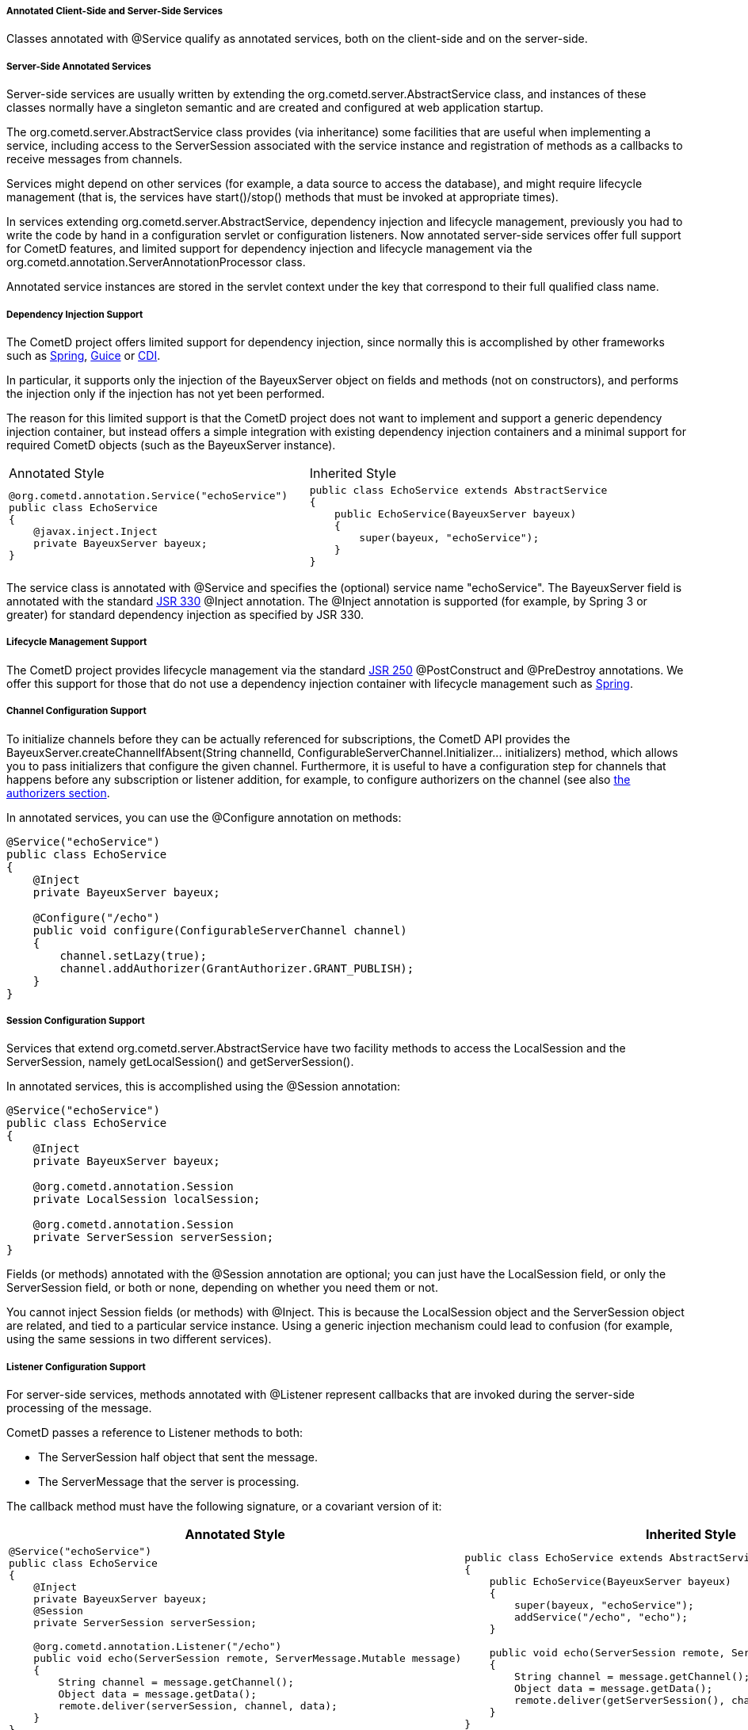 
[[_java_server_services_annotated]]
===== Annotated Client-Side and Server-Side Services

Classes annotated with +@Service+ qualify as annotated services, both on the
client-side and on the server-side.

[[_java_server_services_annotated_server_side]]
===== Server-Side Annotated Services

Server-side services are usually written by extending the +org.cometd.server.AbstractService+
class, and instances of these classes normally have a singleton semantic and
are created and configured at web application startup.

The +org.cometd.server.AbstractService+ class provides (via inheritance) some
facilities that are useful when implementing a service, including access to
the +ServerSession+ associated with the service instance and registration of
methods as a callbacks to receive messages from channels.

Services might depend on other services (for example, a data source to access
the database), and might require lifecycle management (that is, the services
have +start()+/+stop()+ methods that must be invoked at appropriate times).

In services extending +org.cometd.server.AbstractService+, dependency injection
and lifecycle management, previously you had to write the code by hand in
a configuration servlet or configuration listeners.
Now annotated server-side services offer full support for CometD features, and
limited support for dependency injection and lifecycle management via the
+org.cometd.annotation.ServerAnnotationProcessor+ class.

Annotated service instances are stored in the servlet context under the key
that correspond to their full qualified class name.

===== Dependency Injection Support

The CometD project offers limited support for dependency injection, since
normally this is accomplished by other frameworks such as
http://www.springsource.org[Spring], http://code.google.com/p/google-guice[Guice]
or http://cdi-spec.org/[CDI].

In particular, it supports only the injection of the BayeuxServer object on
fields and methods (not on constructors), and performs the injection only if
the injection has not yet been performed.

The reason for this limited support is that the CometD project does not want
to implement and support a generic dependency injection container, but instead
offers a simple integration with existing dependency injection containers and
a minimal support for required CometD objects (such as the BayeuxServer instance).

[cols="1a,1a"]
|===
| Annotated Style
| Inherited Style

|
====
[source,java]
----
@org.cometd.annotation.Service("echoService")
public class EchoService
{
    @javax.inject.Inject
    private BayeuxServer bayeux;
}
----
====

|
====
[source,java]
----
public class EchoService extends AbstractService
{
    public EchoService(BayeuxServer bayeux)
    {
        super(bayeux, "echoService");
    }
}
----
====
|===

The service class is annotated with +@Service+ and specifies the (optional)
service name "echoService". The BayeuxServer field is annotated with the
standard http://jcp.org/en/jsr/detail?id=330[JSR 330] +@Inject+ annotation.
The +@Inject+ annotation is supported (for example, by Spring 3 or greater) for
standard dependency injection as specified by JSR 330.

===== Lifecycle Management Support

The CometD project provides lifecycle management via the standard
http://jcp.org/en/jsr/detail?id=250[JSR 250] +@PostConstruct+ and
+@PreDestroy+ annotations.
We offer this support for those that do not use a dependency injection container
with lifecycle management such as http://www.springsource.org[Spring].

===== Channel Configuration Support

To initialize channels before they can be actually referenced for
subscriptions, the CometD API provides the
+BayeuxServer.createChannelIfAbsent(String channelId, ConfigurableServerChannel.Initializer... initializers)+
method, which allows you to pass initializers that configure the given channel.
Furthermore, it is useful to have a configuration step for channels that happens
before any subscription or listener addition, for example, to configure
authorizers on the channel (see also <<_java_server_authorizers,the authorizers section>>.

In annotated services, you can use the +@Configure+ annotation on methods:

====
[source,java]
----
@Service("echoService")
public class EchoService
{
    @Inject
    private BayeuxServer bayeux;

    @Configure("/echo")
    public void configure(ConfigurableServerChannel channel)
    {
        channel.setLazy(true);
        channel.addAuthorizer(GrantAuthorizer.GRANT_PUBLISH);
    }
}
----
====

===== Session Configuration Support

Services that extend +org.cometd.server.AbstractService+ have two facility
methods to access the LocalSession and the ServerSession, namely
+getLocalSession()+ and +getServerSession()+.

In annotated services, this is accomplished using the +@Session+ annotation:

====
[source,java]
----
@Service("echoService")
public class EchoService
{
    @Inject
    private BayeuxServer bayeux;

    @org.cometd.annotation.Session
    private LocalSession localSession;

    @org.cometd.annotation.Session
    private ServerSession serverSession;
}
----
====

Fields (or methods) annotated with the +@Session+ annotation are optional;
you can just have the +LocalSession+ field, or only the +ServerSession+ field,
or both or none, depending on whether you need them or not.

You cannot inject Session fields (or methods) with +@Inject+.
This is because the +LocalSession+ object and the +ServerSession+ object are
related, and tied to a particular service instance.
Using a generic injection mechanism could lead to confusion (for example,
using the same sessions in two different services).

===== Listener Configuration Support

For server-side services, methods annotated with +@Listener+ represent
callbacks that are invoked during the server-side processing of the message.

CometD passes a reference to Listener methods to both: 

* The +ServerSession+ half object that sent the message.
* The +ServerMessage+ that the server is processing.

The callback method must have the following signature, or a covariant version of it: 

[cols="1a,1a", options="header"]
|===
| Annotated Style
| Inherited Style

| 
====
[source,java]
----
@Service("echoService")
public class EchoService
{
    @Inject
    private BayeuxServer bayeux;
    @Session
    private ServerSession serverSession;

    @org.cometd.annotation.Listener("/echo")
    public void echo(ServerSession remote, ServerMessage.Mutable message)
    {
        String channel = message.getChannel();
        Object data = message.getData();
        remote.deliver(serverSession, channel, data);
    }
}
----
====

|
====
[source,java]
----
public class EchoService extends AbstractService
{
    public EchoService(BayeuxServer bayeux)
    {
        super(bayeux, "echoService");
        addService("/echo", "echo");
    }

    public void echo(ServerSession remote, ServerMessage.Mutable message)
    {
        String channel = message.getChannel();
        Object data = message.getData();
        remote.deliver(getServerSession(), channel, data);
    }
}
----
====
|===

The callback method can return false to indicate that the processing of
subsequent listeners should not be performed and that the message should
not be published.

===== Subscription Configuration Support

For server-side services, methods annotated with +@Subscription+ represent
callbacks that are invoked during the local-side processing of the message.
The local-side processing is equivalent to the remote client-side processing,
but it is local to the server.
The semantic is very similar to the remote client-side processing, in the sense
that the message has completed the server-side processing and has been published.
When it arrives to the local side the information on the publisher is not
available anymore, and the message is a plain +org.cometd.bayeux.Message+
and not a +org.cometd.bayeux.server.ServerMessage+, exactly as it would happen
for a remote client.

This is a rarer use case (most of the time user code must be triggered with
+@Listener+ semantic), but nonetheless is available.

The callback method must have the following signature: 

====
[source,java]
----
@Service("echoService")
public class EchoService
{
    @Inject
    private BayeuxServer bayeux;
    @Session
    private ServerSession serverSession;

    @org.cometd.annotation.Subscription("/echo")
    public void echo(Message message)
    {
        System.out.println("Echo service published " + message);
    }
}
----
====

===== Annotation Processing

The +org.cometd.annotation.ServerAnnotationProcessor+ class performs annotation processing.

====
[source,java]
----
BayeuxServer bayeux = ...;

// Create the ServerAnnotationProcessor
ServerAnnotationProcessor processor = new ServerAnnotationProcessor(bayeux);

// Create the service instance
EchoService service = new EchoService();

// Process the annotated service
processor.process(service);
----
====

After the +ServerAnnotationProcessor.process()+ method returns, the service has
been processed by injecting the +BayeuxServer+ object and the sessions objects,
by calling initialization lifecycle methods, and by registering listeners and subscribers.

Symmetrically, +ServerAnnotationProcessor.deprocess()+ performs annotation deprocessing,
which deregisters listeners and subscribers, and then calls destruction lifecycle methods
(but does not deinject the +BayeuxServer+ object or session objects).

[[_java_server_services_annotated_client_side]]
===== Client-Side Annotated Services

Like their server-side counterpart, client-side services consist in classes annotated with +@Service+.

CometD introduced client-side services to reduce the boilerplate code required:

[cols="1a,1a", options="header"]
|===
| Annotated Style
| Traditional Style

| 
====
[source,java]
----
@Service
public class Service
{
    @Session
    private ClientSession bayeuxClient;

    @Listener(Channel.META_CONNECT)
    public void metaConnect(Message connect)
    {
        // Connect handling...
    }

    @Subscription("/foo")
    public void foo(Message message)
    {
        // Message handling...
    }
}
----
====

|
====
[source,java]
----
ClientSession bayeuxClient = ...;

bayeuxClient.getChannel(Channel.META_CONNECT).addListener(new ClientSessionChannel.MessageListener()
{
    public void onMessage(ClientSessionChannel channel, Message message)
    {
        // Connect handling...
    }
});

bayeuxClient.handshake();
bayeuxClient.waitFor(1000, BayeuxClient.State.CONNECTED);

bayeuxClient.getChannel("/foo").subscribe(new ClientSessionChannel.MessageListener()
{
    public void onMessage(ClientSessionChannel channel, Message message)
    {
        // Message handling...
    }
});
----
====
|===

===== Dependency Injection and Lifecycle Management Support

The CometD project does not offer dependency injection for client-side services,
but supports lifecycle management via the standard http://jcp.org/en/jsr/detail?id=250[JSR 250]
+@PostConstruct+ and +@PreDestroy+ annotations.
Client-side services usually have a shorter lifecycle than server-side services
and their dependencies are usually injected directly while creating the client-side
service instance.

===== Session Configuration Support

In client-side annotated services, the +@Session+ annotation allows the service
instance to have the +ClientSession+ object injected in a field or method.
Like server-side annotated services, the session field (or method) cannot be
injected with +@Inject+.
This is to allow the maximum configuration flexibility between service instances
and +ClientSession+ instances.

====
[source,java]
----
@Service
public class Service
{
    @org.cometd.annotation.Session
    private ClientSession bayeuxClient;
}
----
====

===== Listener Configuration Support

In client-side annotated services, methods annotated with +@Listener+ represent
callbacks that are called upon receipt of messages on meta channels.
Do not use listener callbacks to subscribe to broadcast channels. 

[cols="1a,1a", options="header"]
|===
| Annotated Style
| Traditional Style

| 
====
[source,java]
----
@Service
public class Service
{
    @Listener(Channel.META_CONNECT)
    public void metaConnect(Message connect)
    {
        // Connect handling...
    }
}
----
====

| 
====
[source,java]
----
bayeuxClient.getChannel(Channel.META_CONNECT).addListener(new ClientSessionChannel.MessageListener()
{
    public void onMessage(ClientSessionChannel channel, Message message)
    {
        // Connect handling...
    }
});
----
====
|===

===== Subscription Configuration Support

In client-side annotated services, methods annotated with +@Subscription+
represent callbacks that are called upon receipt of messages on broadcast channels.

[cols="1a,1a", options="header"]
|===
| Annotated Style
| Traditional Style

| 
====
[source,java]
----
@Service
public class Service
{
    @Listener("/foo/*")
    public void foos(Message message)
    {
       // Message handling...
    }
}
----
====

| 
====
[source,java]
----
bayeuxClient.getChannel("/foo/*").subscribe(new ClientSessionChannel.MessageListener()
{
    public void onMessage(ClientSessionChannel channel, Message message)
    {
        // Message handling...
    }
});
----
====
|===

===== Annotation Processing

The +org.cometd.annotation.ClientAnnotationProcessor+ class does annotation processing.

====
[source,java]
----
ClientSession bayeuxClient = ...;

// Create the ClientAnnotationProcessor
ClientAnnotationProcessor processor = new ClientAnnotationProcessor(bayeuxClient);

// Create the service instance
Service service = new Service();

// Process the annotated service
processor.process(service);

bayeuxClient.handshake();
----
====

Listener callbacks are configured immediately on the +ClientSession+ object,
while subscription callbacks are automatically delayed until the handshake is
successfully completed.
